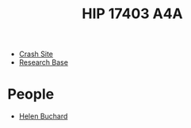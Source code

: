 :PROPERTIES:
:ID:       64dc2ba5-e6a1-4770-ac40-b188d597233c
:END:
#+title: HIP 17403 A4A
#+filetags: :System:
- [[id:9ee9c706-4692-4578-8eaf-46ac00bea5aa][Crash Site]]
- [[id:f2fac611-d042-4abf-80f9-e5e0b5c9f4b8][Research Base]]
* People
  - [[id:af91d0ff-94cb-4249-915e-b719f7eb9b93][Helen Buchard]]
